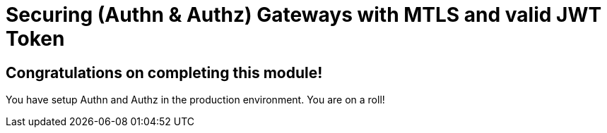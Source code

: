 # Securing (Authn & Authz) Gateways with MTLS and valid JWT Token

## Congratulations on completing this module!

You have setup Authn and Authz in the production environment. You are on a roll!



